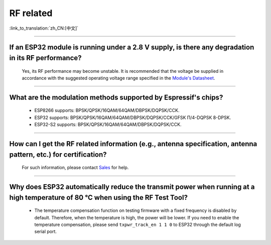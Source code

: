 RF related
==========

:link_to_translation:`zh_CN:[中文]`

.. raw:: html

   <style>
   body {counter-reset: h2}
     h2 {counter-reset: h3}
     h2:before {counter-increment: h2; content: counter(h2) ". "}
     h3:before {counter-increment: h3; content: counter(h2) "." counter(h3) ". "}
     h2.nocount:before, h3.nocount:before, { content: ""; counter-increment: none }
   </style>

--------------

If an ESP32 module is running under a 2.8 V supply, is there any degradation in its RF performance?
------------------------------------------------------------------------------------------------------------------------------

  Yes, its RF performance may become unstable. It is recommended that the voltage be supplied in accordance with the suggested operating voltage range specified in the `Module's Datasheet <https://www.espressif.com/en/support/documents/technical-documents>`_.

--------------

What are the modulation methods supported by Espressif's chips?
------------------------------------------------------------------------------

  - ESP8266 supports: BPSK/QPSK/16QAM/64QAM/DBPSK/DQPSK/CCK.
  - ESP32 supports: BPSK/QPSK/16QAM/64QAM/DBPSK/DQPSK/CCK/GFSK Π/4-DQPSK 8-DPSK.
  - ESP32-S2 supports: BPSK/QPSK/16QAM/64QAM/DBPSK/DQPSK/CCK.

--------------

How can I get the RF related information (e.g., antenna specification, antenna pattern, etc.) for certification?
------------------------------------------------------------------------------------------------------------------------------

  For such information, please contact `Sales <https://www.espressif.com/en/contact-us/sales-questions>`_ for help.

--------------

Why does ESP32 automatically reduce the transmit power when running at a high temperature of 80 °C when using the RF Test Tool?
--------------------------------------------------------------------------------------------------------------------------------------------------

  - The temperature compensation function on testing firmware with a fixed frequency is disabled by default. Therefore, when the temperature is high, the power will be lower. If you need to enable the temperature compensation, please send ``txpwr_track_en 1 1 0`` to ESP32 through the default log serial port.

